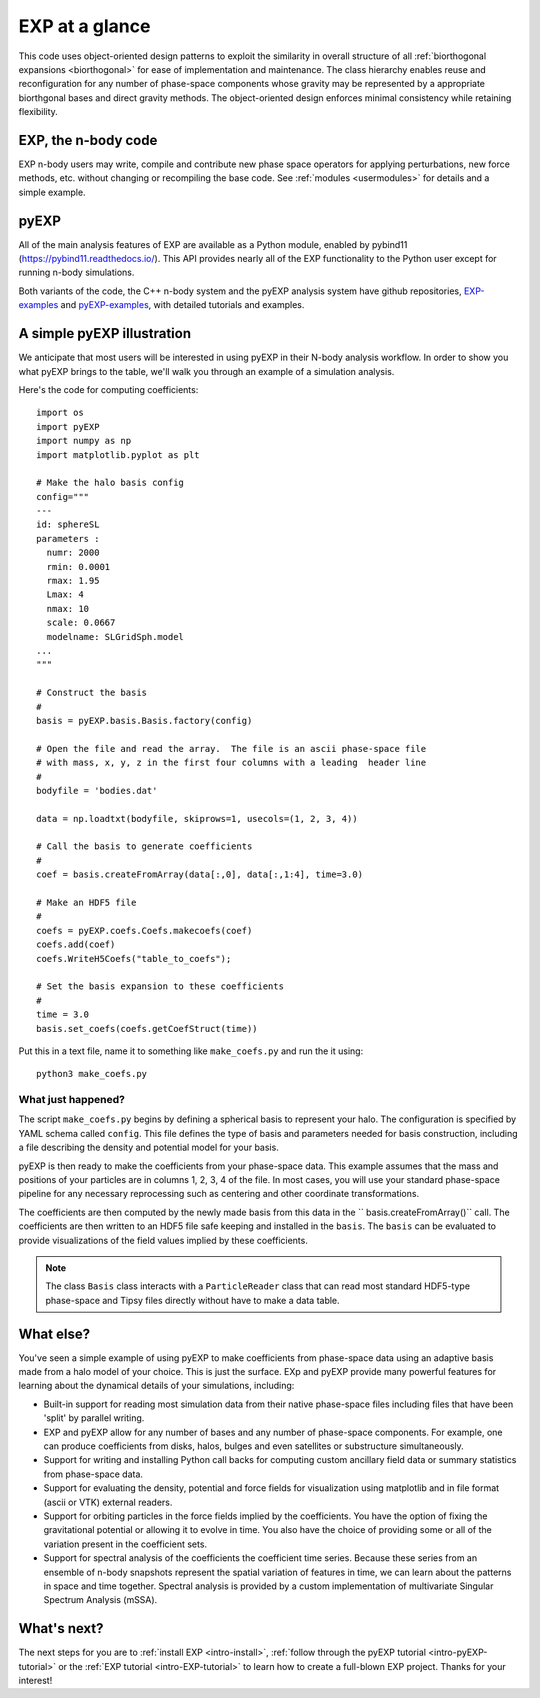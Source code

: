 .. _intro-overview:

===============
EXP at a glance
===============

This code uses object-oriented design patterns to exploit the
similarity in overall structure of all :ref:`biorthogonal expansions
<biorthogonal>` for ease of implementation and maintenance.  The class
hierarchy enables reuse and reconfiguration for any number of
phase-space components whose gravity may be represented by a
appropriate biorthgonal bases and direct gravity methods.  The
object-oriented design enforces minimal consistency while retaining
flexibility.

EXP, the n-body code
====================

EXP n-body users may write, compile and contribute new phase space
operators for applying perturbations, new force methods, etc. without
changing or recompiling the base code. See :ref:`modules
<usermodules>` for details and a simple example.

pyEXP
=====

.. index:: pyEXP

All of the main analysis features of EXP are available as a Python
module, enabled by pybind11 (https://pybind11.readthedocs.io/).  This
API provides nearly all of the EXP functionality to the Python user
except for running n-body simulations.


Both variants of the code, the C++ n-body system and the pyEXP
analysis system have github repositories, `EXP-examples`_ and
`pyEXP-examples`_, with detailed tutorials and examples.

.. _EXP-examples: https://github.com/orgs/EXP-examples
.. _pyEXP-examples: https://github.com/orgs/pyEXP-examples


A simple pyEXP illustration
===========================

.. index:: pair: pyEXP; simple example

We anticipate that most users will be interested in using pyEXP in
their N-body analysis workflow.  In order to show you what pyEXP
brings to the table, we'll walk you through an example of a simulation
analysis.

Here's the code for computing coefficients::

     import os
     import pyEXP
     import numpy as np
     import matplotlib.pyplot as plt

     # Make the halo basis config
     config="""
     ---
     id: sphereSL
     parameters :
       numr: 2000
       rmin: 0.0001
       rmax: 1.95
       Lmax: 4
       nmax: 10
       scale: 0.0667
       modelname: SLGridSph.model
     ...
     """

     # Construct the basis
     #
     basis = pyEXP.basis.Basis.factory(config)

     # Open the file and read the array.  The file is an ascii phase-space file
     # with mass, x, y, z in the first four columns with a leading  header line
     #
     bodyfile = 'bodies.dat'

     data = np.loadtxt(bodyfile, skiprows=1, usecols=(1, 2, 3, 4))

     # Call the basis to generate coefficients
     #
     coef = basis.createFromArray(data[:,0], data[:,1:4], time=3.0)

     # Make an HDF5 file
     #
     coefs = pyEXP.coefs.Coefs.makecoefs(coef)
     coefs.add(coef)
     coefs.WriteH5Coefs("table_to_coefs");
     
     # Set the basis expansion to these coefficients
     #
     time = 3.0
     basis.set_coefs(coefs.getCoefStruct(time))
   

Put this in a text file, name it to something like ``make_coefs.py``
and run the it using::

    python3 make_coefs.py


What just happened?
-------------------

The script ``make_coefs.py`` begins by defining a spherical basis to
represent your halo.  The configuration is specified by YAML schema
called ``config``.  This file defines the type of basis and parameters
needed for basis construction, including a file describing the density
and potential model for your basis.

pyEXP is then ready to make the coefficients from your phase-space
data.  This example assumes that the mass and positions of your
particles are in columns 1, 2, 3, 4 of the file.  In most cases, you
will use your standard phase-space pipeline for any necessary
reprocessing such as centering and other coordinate transformations.

The coefficients are then computed by the newly made basis from this
data in the `` basis.createFromArray()`` call.  The coefficients are
then written to an HDF5 file safe keeping and installed in the
``basis``.   The ``basis`` can be evaluated to provide visualizations
of the field values implied by these coefficients.

.. note::

   The class ``Basis`` class interacts with a ``ParticleReader`` class
   that can read most standard HDF5-type phase-space and Tipsy files
   directly without have to make a data table.

.. _topics-whatelse:

What else?
==========

You've seen a simple example of using pyEXP to make coefficients from
phase-space data using an adaptive basis made from a halo model of
your choice.  This is just the surface. EXp and pyEXP provide many
powerful features for learning about the dynamical details of your
simulations, including:

* Built-in support for reading most simulation data from their native
  phase-space files including files that have been 'split' by parallel
  writing.

* EXP and pyEXP allow for any number of bases and any number of
  phase-space components.  For example, one can produce coefficients
  from disks, halos, bulges and even satellites or substructure
  simultaneously.

* Support for writing and installing Python call backs for computing
  custom ancillary field data or summary statistics from phase-space
  data.

* Support for evaluating the density, potential and force fields for
  visualization using matplotlib and in file format (ascii or VTK)
  external readers.

* Support for orbiting particles in the force fields implied by the
  coefficients.  You have the option of fixing the gravitational
  potential or allowing it to evolve in time.  You also have the
  choice of providing some or all of the variation present in the
  coefficient sets.

* Support for spectral analysis of the coefficients the coefficient
  time series.  Because these series from an ensemble of n-body
  snapshots represent the spatial variation of features in time, we
  can learn about the patterns in space and time together.  Spectral
  analysis is provided by a custom implementation of multivariate
  Singular Spectrum Analysis (mSSA).



What's next?
============

The next steps for you are to :ref:`install EXP <intro-install>`,
:ref:`follow through the pyEXP tutorial <intro-pyEXP-tutorial>` or the
:ref:`EXP tutorial <intro-EXP-tutorial>` to learn how to create a
full-blown EXP project. Thanks for your interest!

